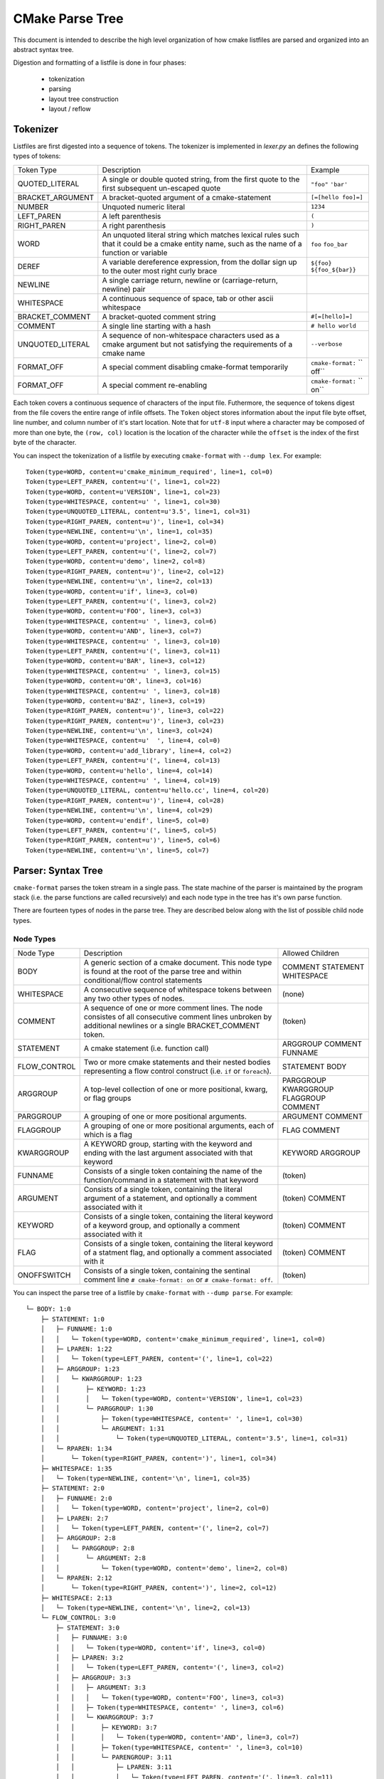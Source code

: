================
CMake Parse Tree
================

This document is intended to describe the high level organization of how
cmake listfiles are parsed and organized into an abstract syntax tree.

Digestion and formatting  of a listfile is done in four phases:

  * tokenization
  * parsing
  * layout tree construction
  * layout / reflow

---------
Tokenizer
---------

Listfiles are first digested into a sequence of tokens. The tokenizer is
implemented in `lexer.py` an defines the following types of tokens:

+------------------+--------------------------------------+-------------------+
| Token Type       | Description                          | Example           |
+------------------+--------------------------------------+-------------------+
| QUOTED_LITERAL   | A single or double quoted string,    | ``"foo"``         |
|                  | from the first quote to the first    | ``'bar'``         |
|                  | subsequent un-escaped quote          |                   |
+------------------+--------------------------------------+-------------------+
| BRACKET_ARGUMENT | A bracket-quoted argument of a       |``[=[hello foo]=]``|
|                  | cmake-statement                      |                   |
+------------------+--------------------------------------+-------------------+
| NUMBER           | Unquoted numeric literal             | ``1234``          |
+------------------+--------------------------------------+-------------------+
| LEFT_PAREN       | A left parenthesis                   | ``(``             |
+------------------+--------------------------------------+-------------------+
| RIGHT_PAREN      | A right parenthesis                  | ``)``             |
+------------------+--------------------------------------+-------------------+
| WORD             | An unquoted literal string which     | ``foo``           |
|                  | matches lexical rules such that it   | ``foo_bar``       |
|                  | could be a cmake entity name, such   |                   |
|                  | as the name of a function or         |                   |
|                  | variable                             |                   |
+------------------+--------------------------------------+-------------------+
| DEREF            | A variable dereference expression,   | ``${foo}``        |
|                  | from the dollar sign up to the outer | ``${foo_${bar}}`` |
|                  | most right curly brace               |                   |
+------------------+--------------------------------------+-------------------+
| NEWLINE          | A single carriage return, newline or |                   |
|                  | (carriage-return, newline) pair      |                   |
+------------------+--------------------------------------+-------------------+
| WHITESPACE       | A continuous sequence of space, tab  |                   |
|                  | or other ascii whitespace            |                   |
+------------------+--------------------------------------+-------------------+
| BRACKET_COMMENT  | A bracket-quoted comment string      |``#[=[hello]=]``   |
+------------------+--------------------------------------+-------------------+
| COMMENT          | A single line starting with a hash   |``# hello world``  |
+------------------+--------------------------------------+-------------------+
| UNQUOTED_LITERAL | A sequence of non-whitespace         | ``--verbose``     |
|                  | characters used as a cmake argument  |                   |
|                  | but not satisfying the requirements  |                   |
|                  | of a cmake name                      |                   |
+------------------+--------------------------------------+-------------------+
| FORMAT_OFF       | A special comment disabling          | ``cmake-format:`` |
|                  | cmake-format temporarily             | `` off``          |
+------------------+--------------------------------------+-------------------+
| FORMAT_OFF       | A special comment re-enabling        | ``cmake-format:`` |
|                  |                                      | `` on``           |
+------------------+--------------------------------------+-------------------+

Each token covers a continuous sequence of characters of the input file.
Futhermore, the sequence of tokens digest from the file covers the entire range
of infile offsets. The ``Token`` object stores information about the input file
byte offset, line number, and column number of it's start location. Note that
for ``utf-8`` input where a character may be composed of more than one byte,
the ``(row, col)`` location is the location of the character while the
``offset`` is the index of the first byte of the character.

You can inspect the tokenization of a listfile by executing ``cmake-format``
with ``--dump lex``. For example::

    Token(type=WORD, content=u'cmake_minimum_required', line=1, col=0)
    Token(type=LEFT_PAREN, content=u'(', line=1, col=22)
    Token(type=WORD, content=u'VERSION', line=1, col=23)
    Token(type=WHITESPACE, content=u' ', line=1, col=30)
    Token(type=UNQUOTED_LITERAL, content=u'3.5', line=1, col=31)
    Token(type=RIGHT_PAREN, content=u')', line=1, col=34)
    Token(type=NEWLINE, content=u'\n', line=1, col=35)
    Token(type=WORD, content=u'project', line=2, col=0)
    Token(type=LEFT_PAREN, content=u'(', line=2, col=7)
    Token(type=WORD, content=u'demo', line=2, col=8)
    Token(type=RIGHT_PAREN, content=u')', line=2, col=12)
    Token(type=NEWLINE, content=u'\n', line=2, col=13)
    Token(type=WORD, content=u'if', line=3, col=0)
    Token(type=LEFT_PAREN, content=u'(', line=3, col=2)
    Token(type=WORD, content=u'FOO', line=3, col=3)
    Token(type=WHITESPACE, content=u' ', line=3, col=6)
    Token(type=WORD, content=u'AND', line=3, col=7)
    Token(type=WHITESPACE, content=u' ', line=3, col=10)
    Token(type=LEFT_PAREN, content=u'(', line=3, col=11)
    Token(type=WORD, content=u'BAR', line=3, col=12)
    Token(type=WHITESPACE, content=u' ', line=3, col=15)
    Token(type=WORD, content=u'OR', line=3, col=16)
    Token(type=WHITESPACE, content=u' ', line=3, col=18)
    Token(type=WORD, content=u'BAZ', line=3, col=19)
    Token(type=RIGHT_PAREN, content=u')', line=3, col=22)
    Token(type=RIGHT_PAREN, content=u')', line=3, col=23)
    Token(type=NEWLINE, content=u'\n', line=3, col=24)
    Token(type=WHITESPACE, content=u'  ', line=4, col=0)
    Token(type=WORD, content=u'add_library', line=4, col=2)
    Token(type=LEFT_PAREN, content=u'(', line=4, col=13)
    Token(type=WORD, content=u'hello', line=4, col=14)
    Token(type=WHITESPACE, content=u' ', line=4, col=19)
    Token(type=UNQUOTED_LITERAL, content=u'hello.cc', line=4, col=20)
    Token(type=RIGHT_PAREN, content=u')', line=4, col=28)
    Token(type=NEWLINE, content=u'\n', line=4, col=29)
    Token(type=WORD, content=u'endif', line=5, col=0)
    Token(type=LEFT_PAREN, content=u'(', line=5, col=5)
    Token(type=RIGHT_PAREN, content=u')', line=5, col=6)
    Token(type=NEWLINE, content=u'\n', line=5, col=7)

-------------------
Parser: Syntax Tree
-------------------

``cmake-format`` parses the token stream in a single pass.
The state machine of the parser is maintained by the program stack
(i.e. the parse functions are called recursively) and each node type in the
tree has it's own parse function.

There are fourteen types of nodes in the parse tree. They are described below
along with the list of possible child node types.


Node Types
==========

+--------------+---------------------------------------------+----------------+
| Node Type    | Description                                 | Allowed        |
|              |                                             | Children       |
+--------------+---------------------------------------------+----------------+
| BODY         | A generic section of a cmake document. This | COMMENT        |
|              | node type is found at the root of the parse | STATEMENT      |
|              | tree and within conditional/flow control    | WHITESPACE     |
|              | statements                                  |                |
|              |                                             |                |
+--------------+---------------------------------------------+----------------+
| WHITESPACE   | A consecutive sequence of whitespace tokens | (none)         |
|              | between any two other types of nodes.       |                |
+--------------+---------------------------------------------+----------------+
| COMMENT      | A sequence of one or more comment lines.    | (token)        |
|              | The node consistes of all consecutive       |                |
|              | comment lines unbroken by additional        |                |
|              | newlines or a single BRACKET_COMMENT token. |                |
+--------------+---------------------------------------------+----------------+
| STATEMENT    | A cmake statement (i.e. function call)      | ARGGROUP       |
|              |                                             | COMMENT        |
|              |                                             | FUNNAME        |
+--------------+---------------------------------------------+----------------+
| FLOW_CONTROL | Two or more cmake statements and their      | STATEMENT      |
|              | nested bodies representing a flow control   | BODY           |
|              | construct (i.e. ``if`` or ``foreach``).     |                |
+--------------+---------------------------------------------+----------------+
| ARGGROUP     | A top-level collection of one or more       | PARGGROUP      |
|              | positional, kwarg, or flag groups           | KWARGGROUP     |
|              |                                             | FLAGGROUP      |
|              |                                             | COMMENT        |
+--------------+---------------------------------------------+----------------+
| PARGGROUP    | A grouping of one or more positional        | ARGUMENT       |
|              | arguments.                                  | COMMENT        |
+--------------+---------------------------------------------+----------------+
| FLAGGROUP    | A grouping of one or more positional        | FLAG           |
|              | arguments, each of which is a flag          | COMMENT        |
+--------------+---------------------------------------------+----------------+
| KWARGGROUP   | A KEYWORD group, starting with the keyword  | KEYWORD        |
|              | and ending with the last argument associated| ARGGROUP       |
|              | with that keyword                           |                |
+--------------+---------------------------------------------+----------------+
| FUNNAME      | Consists of a single token containing the   | (token)        |
|              | name of the function/command in a statement |                |
|              | with that keyword                           |                |
+--------------+---------------------------------------------+----------------+
| ARGUMENT     | Consists of a single token, containing the  | (token)        |
|              | literal argument of a statement, and        | COMMENT        |
|              | optionally a comment associated with it     |                |
+--------------+---------------------------------------------+----------------+
| KEYWORD      | Consists of a single token, containing the  | (token)        |
|              | literal keyword of a keyword group, and     | COMMENT        |
|              | optionally a comment associated with it     |                |
+--------------+---------------------------------------------+----------------+
| FLAG         | Consists of a single token, containing the  | (token)        |
|              | literal keyword of a statment flag, and     | COMMENT        |
|              | optionally a comment associated with it     |                |
+--------------+---------------------------------------------+----------------+
| ONOFFSWITCH  | Consists of a single token, containing the  | (token)        |
|              | sentinal comment line ``# cmake-format: on``|                |
|              | or ``# cmake-format: off``.                 |                |
+--------------+---------------------------------------------+----------------+

You can inspect the parse tree of a listfile by ``cmake-format`` with
``--dump parse``. For example::

    └─ BODY: 1:0
        ├─ STATEMENT: 1:0
        │   ├─ FUNNAME: 1:0
        │   │   └─ Token(type=WORD, content='cmake_minimum_required', line=1, col=0)
        │   ├─ LPAREN: 1:22
        │   │   └─ Token(type=LEFT_PAREN, content='(', line=1, col=22)
        │   ├─ ARGGROUP: 1:23
        │   │   └─ KWARGGROUP: 1:23
        │   │       ├─ KEYWORD: 1:23
        │   │       │   └─ Token(type=WORD, content='VERSION', line=1, col=23)
        │   │       └─ PARGGROUP: 1:30
        │   │           ├─ Token(type=WHITESPACE, content=' ', line=1, col=30)
        │   │           └─ ARGUMENT: 1:31
        │   │               └─ Token(type=UNQUOTED_LITERAL, content='3.5', line=1, col=31)
        │   └─ RPAREN: 1:34
        │       └─ Token(type=RIGHT_PAREN, content=')', line=1, col=34)
        ├─ WHITESPACE: 1:35
        │   └─ Token(type=NEWLINE, content='\n', line=1, col=35)
        ├─ STATEMENT: 2:0
        │   ├─ FUNNAME: 2:0
        │   │   └─ Token(type=WORD, content='project', line=2, col=0)
        │   ├─ LPAREN: 2:7
        │   │   └─ Token(type=LEFT_PAREN, content='(', line=2, col=7)
        │   ├─ ARGGROUP: 2:8
        │   │   └─ PARGGROUP: 2:8
        │   │       └─ ARGUMENT: 2:8
        │   │           └─ Token(type=WORD, content='demo', line=2, col=8)
        │   └─ RPAREN: 2:12
        │       └─ Token(type=RIGHT_PAREN, content=')', line=2, col=12)
        ├─ WHITESPACE: 2:13
        │   └─ Token(type=NEWLINE, content='\n', line=2, col=13)
        └─ FLOW_CONTROL: 3:0
            ├─ STATEMENT: 3:0
            │   ├─ FUNNAME: 3:0
            │   │   └─ Token(type=WORD, content='if', line=3, col=0)
            │   ├─ LPAREN: 3:2
            │   │   └─ Token(type=LEFT_PAREN, content='(', line=3, col=2)
            │   ├─ ARGGROUP: 3:3
            │   │   ├─ ARGUMENT: 3:3
            │   │   │   └─ Token(type=WORD, content='FOO', line=3, col=3)
            │   │   ├─ Token(type=WHITESPACE, content=' ', line=3, col=6)
            │   │   └─ KWARGGROUP: 3:7
            │   │       ├─ KEYWORD: 3:7
            │   │       │   └─ Token(type=WORD, content='AND', line=3, col=7)
            │   │       ├─ Token(type=WHITESPACE, content=' ', line=3, col=10)
            │   │       └─ PARENGROUP: 3:11
            │   │           ├─ LPAREN: 3:11
            │   │           │   └─ Token(type=LEFT_PAREN, content='(', line=3, col=11)
            │   │           ├─ ARGUMENT: 3:12
            │   │           │   └─ Token(type=WORD, content='BAR', line=3, col=12)
            │   │           ├─ Token(type=WHITESPACE, content=' ', line=3, col=15)
            │   │           ├─ KWARGGROUP: 3:16
            │   │           │   ├─ KEYWORD: 3:16
            │   │           │   │   └─ Token(type=WORD, content='OR', line=3, col=16)
            │   │           │   ├─ Token(type=WHITESPACE, content=' ', line=3, col=18)
            │   │           │   └─ ARGUMENT: 3:19
            │   │           │       └─ Token(type=WORD, content='BAZ', line=3, col=19)
            │   │           └─ RPAREN: 3:22
            │   │               └─ Token(type=RIGHT_PAREN, content=')', line=3, col=22)
            │   └─ RPAREN: 3:23
            │       └─ Token(type=RIGHT_PAREN, content=')', line=3, col=23)
            ├─ BODY: 3:24
            │   ├─ WHITESPACE: 3:24
            │   │   ├─ Token(type=NEWLINE, content='\n', line=3, col=24)
            │   │   └─ Token(type=WHITESPACE, content='  ', line=4, col=0)
            │   ├─ STATEMENT: 4:2
            │   │   ├─ FUNNAME: 4:2
            │   │   │   └─ Token(type=WORD, content='add_library', line=4, col=2)
            │   │   ├─ LPAREN: 4:13
            │   │   │   └─ Token(type=LEFT_PAREN, content='(', line=4, col=13)
            │   │   ├─ ARGGROUP: 4:14
            │   │   │   └─ PARGGROUP: 4:14
            │   │   │       ├─ ARGUMENT: 4:14
            │   │   │       │   └─ Token(type=WORD, content='hello', line=4, col=14)
            │   │   │       ├─ Token(type=WHITESPACE, content=' ', line=4, col=19)
            │   │   │       └─ ARGUMENT: 4:20
            │   │   │           └─ Token(type=UNQUOTED_LITERAL, content='hello.cc', line=4, col=20)
            │   │   └─ RPAREN: 4:28
            │   │       └─ Token(type=RIGHT_PAREN, content=')', line=4, col=28)
            │   └─ WHITESPACE: 4:29
            │       └─ Token(type=NEWLINE, content='\n', line=4, col=29)
            └─ STATEMENT: 5:0
                ├─ FUNNAME: 5:0
                │   └─ Token(type=WORD, content='endif', line=5, col=0)
                ├─ LPAREN: 5:5
                │   └─ Token(type=LEFT_PAREN, content='(', line=5, col=5)
                ├─ PARGGROUP: 0:0
                └─ RPAREN: 5:6
                    └─ Token(type=RIGHT_PAREN, content=')', line=5, col=6)


----------------------
Formatter: Layout Tree
----------------------

As of version ``0.4.0``, ``cmake-format`` will create a tree structure parallel
to the parse tree and called the "layout tree". Each node in the layout tree
points to at most one node in the parse tree. The structure of the layout tree
is essentially the same as the parse tree with the following exceptions:

1. The primary argument group of a statement is expanded, so that the possible
   children of a ``STATEMENT`` layout node are: ``ARGGROUP``, ``ARGUMENT``,
   ``COMMENT``, ``FLAG``, ``FUNNAME``, ``KWARGROUP``.
2. ``WHITESPACE`` nodes containing less than two newlines are dropped, and not
   represented in the layout tree.

You can inspect the layout tree of a listfile by ``cmake-format`` with
``--dump layout``. For example::

    └─ BODY,HPACK(0) p(0,0) ce:35
        ├─ STATEMENT,HPACK(0) p(0,0) ce:35
        │   ├─ FUNNAME,HPACK(0) p(0,0) ce:22
        │   ├─ LPAREN,HPACK(0) p(0,22) ce:23
        │   ├─ KWARGGROUP,HPACK(0) p(0,23) ce:34
        │   │   ├─ KEYWORD,HPACK(0) p(0,23) ce:30
        │   │   └─ PARGGROUP,HPACK(0) p(0,31) ce:34
        │   │       └─ ARGUMENT,HPACK(0) p(0,31) ce:34
        │   └─ RPAREN,HPACK(0) p(0,34) ce:35
        ├─ STATEMENT,HPACK(0) p(1,0) ce:13
        │   ├─ FUNNAME,HPACK(0) p(1,0) ce:7
        │   ├─ LPAREN,HPACK(0) p(1,7) ce:8
        │   ├─ PARGGROUP,HPACK(0) p(1,8) ce:12
        │   │   └─ ARGUMENT,HPACK(0) p(1,8) ce:12
        │   └─ RPAREN,HPACK(0) p(1,12) ce:13
        └─ FLOW_CONTROL,HPACK(0) p(2,0) ce:29
            ├─ STATEMENT,HPACK(0) p(2,0) ce:24
            │   ├─ FUNNAME,HPACK(0) p(2,0) ce:2
            │   ├─ LPAREN,HPACK(0) p(2,2) ce:3
            │   ├─ ARGUMENT,HPACK(0) p(2,3) ce:6
            │   ├─ KWARGGROUP,HPACK(0) p(2,7) ce:23
            │   │   ├─ KEYWORD,HPACK(0) p(2,7) ce:10
            │   │   └─ PARENGROUP,HPACK(0) p(2,11) ce:23
            │   │       ├─ LPAREN,HPACK(0) p(2,11) ce:12
            │   │       ├─ ARGUMENT,HPACK(0) p(2,12) ce:15
            │   │       ├─ KWARGGROUP,HPACK(0) p(2,16) ce:22
            │   │       │   ├─ KEYWORD,HPACK(0) p(2,16) ce:18
            │   │       │   └─ ARGUMENT,HPACK(0) p(2,19) ce:22
            │   │       └─ RPAREN,HPACK(0) p(2,22) ce:23
            │   └─ RPAREN,HPACK(0) p(2,23) ce:24
            ├─ BODY,HPACK(0) p(3,2) ce:29
            │   └─ STATEMENT,HPACK(0) p(3,2) ce:29
            │       ├─ FUNNAME,HPACK(0) p(3,2) ce:13
            │       ├─ LPAREN,HPACK(0) p(3,13) ce:14
            │       ├─ PARGGROUP,HPACK(0) p(3,14) ce:28
            │       │   ├─ ARGUMENT,HPACK(0) p(3,14) ce:19
            │       │   └─ ARGUMENT,HPACK(0) p(3,20) ce:28
            │       └─ RPAREN,HPACK(0) p(3,28) ce:29
            └─ STATEMENT,HPACK(0) p(4,0) ce:7
                ├─ FUNNAME,HPACK(0) p(4,0) ce:5
                ├─ LPAREN,HPACK(0) p(4,5) ce:6
                ├─ PARGGROUP,HPACK(0) p(4,6) ce:6
                └─ RPAREN,HPACK(0) p(4,6) ce:7

------------
Example file
------------

The example file used to create the tree dumps above is:::

    cmake_minimum_required(VERSION 3.5)
    project(demo)
    if(FOO AND (BAR OR BAZ))
      add_library(hello hello.cc)
    endif()
